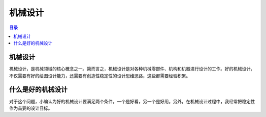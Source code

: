 机械设计
==========
.. contents:: 目录

机械设计
---------
机械设计，是机械领域的核心概念之一。简而言之，机械设计是对各种机械零部件、机构和机器进行设计的工作。好的机械设计，不仅需要有好的绘图设计能力，还需要有创造性稳定性的设计思维思路，这些都需要经验积累。

什么是好的机械设计
-------------------
对于这个问题，小编认为好的机械设计要满足两个条件，一个是好看，另一个是好用。另外，在机械设计过程中，我经常把稳定性作为首要的设计目标。